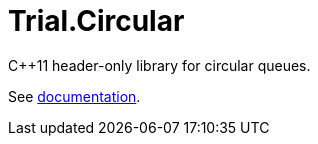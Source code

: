 :doctype: book
:icons: font

= Trial.Circular

C++11 header-only library for circular queues.

See <<doc/circular.adoc#,documentation>>.
